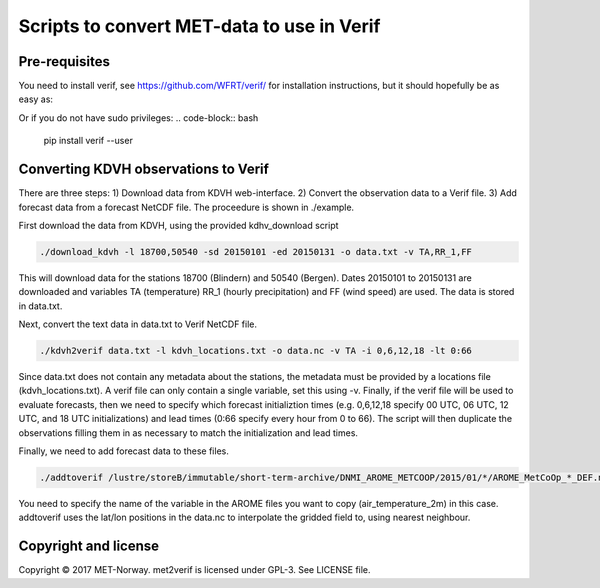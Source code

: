 Scripts to convert MET-data to use in Verif
===========================================

Pre-requisites
--------------
You need to install verif, see https://github.com/WFRT/verif/ for installation instructions, but it
should hopefully be as easy as:

.. code-block:: bash
   sudo pip install verif

Or if you do not have sudo privileges:
.. code-block:: bash
   pip install verif --user

Converting KDVH observations to Verif
-------------------------------------

There are three steps: 1) Download data from KDVH web-interface. 2) Convert the observation data to
a Verif file. 3) Add forecast data from a forecast NetCDF file. The proceedure is shown in
./example.

First download the data from KDVH, using the provided kdhv_download script

.. code-block:: bash

  ./download_kdvh -l 18700,50540 -sd 20150101 -ed 20150131 -o data.txt -v TA,RR_1,FF

This will download data for the stations 18700 (Blindern) and 50540 (Bergen). Dates 20150101 to
20150131 are downloaded and variables TA (temperature) RR_1 (hourly precipitation) and FF (wind
speed) are used. The data is stored in data.txt.

Next, convert the text data in data.txt to Verif NetCDF file.

.. code-block:: bash

  ./kdvh2verif data.txt -l kdvh_locations.txt -o data.nc -v TA -i 0,6,12,18 -lt 0:66

Since data.txt does not contain any metadata about the stations, the metadata must be provided by a
locations file (kdvh_locations.txt). A verif file can only contain a single variable, set this using
-v. Finally, if the verif file will be used to evaluate forecasts, then we need to specify which
forecast initializtion times (e.g. 0,6,12,18 specify 00 UTC, 06 UTC, 12 UTC, and 18 UTC
initializations) and lead times (0:66 specify every hour from 0 to 66). The script will then
duplicate the observations filling them in as necessary to match the initialization and lead times.

Finally, we need to add forecast data to these files.

.. code-block:: bash

  ./addtoverif /lustre/storeB/immutable/short-term-archive/DNMI_AROME_METCOOP/2015/01/*/AROME_MetCoOp_*_DEF.nc_* -o data.nc -v air_temperature_2m

You need to specify the name of the variable in the AROME files you want to copy
(air_temperature_2m) in this case. addtoverif uses the lat/lon positions in the data.nc to
interpolate the gridded field to, using nearest neighbour.

Copyright and license
---------------------

Copyright © 2017 MET-Norway. met2verif is licensed under GPL-3. See LICENSE file.
